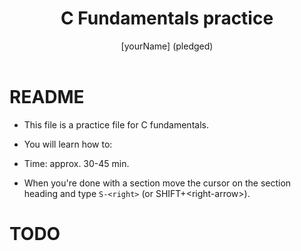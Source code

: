 #+TITLE: C Fundamentals practice
#+AUTHOR: [yourName] (pledged)
#+PROPERTY: header-args:C :main yes :includes <stdio.h> :results output
* README

  - This file is a practice file for C fundamentals.

  - You will learn how to:

  - Time: approx. 30-45 min.

  - When you're done with a section move the cursor on the section
    heading and type ~S-<right>~ (or SHIFT+<right-arrow>).

* TODO 
